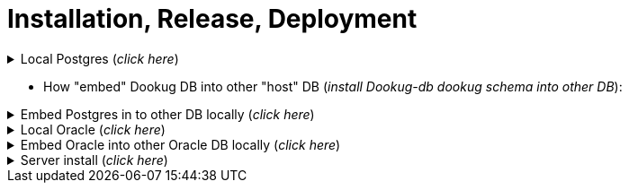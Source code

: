 = Installation, Release, Deployment

.Local Postgres (_click here_)
[%collapsible]
==========
[source,console]
#=====================
#Full install
#=====================
docker run -it --rm \
  --network=dookug-local-network \
  -e AUTO_INSTALL=postgresql \
  icellmobilsoft/dookug_db:1.1.0

[source,console]  
#=====================
#Step by step:
#=====================
#---------------------  
#STEP1 DB init
#---------------------
docker run -it --rm \
  --network=dookug-local-network \
  -e AUTO_INSTALL=postgresql \
  -e INSTALL_STEP=STEP_1 \
  icellmobilsoft/dookug_db:1.1.0 && \
#---------------------  
#PG Tools (partman) install:
#---------------------  
docker run -it --rm \
  --network dookug-local-network \
  -e AUTO_INSTALL=postgresql \
  -e INSTALL_URL_S1=jdbc:postgresql://module-dookug-postgredb:port_num/postgres \
  -e INSTALL_URL_S2=jdbc:postgresql://module-dookug-postgredb:port_num/dookug_db \
  --name module-dookug-pg_tools-step-01B \
  icellmobilsoft/pg_tools:0.10.0 && \ 
#---------------------  
#STEP2 - Liqui install:
#---------------------  
docker run -it --rm \
  --network=dookug-local-network \
  -e AUTO_INSTALL=postgresql \
  -e INSTALL_STEP=STEP_2 \
  icellmobilsoft/dookug_db:1.1.0 && \
#---------------------  
#STEP3 - register in CRON scheduler:
#---------------------  
docker run -it --rm \
  --network=dookug-local-network \
  -e AUTO_INSTALL=postgresql \
  -e INSTALL_STEP=STEP_3 \
  icellmobilsoft/dookug_db:1.1.0 && \
#---------------------  
#STEP4 - Load default (test/dev) templates:
#---------------------  
docker run -it --rm \
  --network=dookug-local-network \
  -e AUTO_INSTALL=postgresql \
  -e INSTALL_STEP=STEP_4 \
  icellmobilsoft/dookug_db:1.1.0
==========

** How "embed" Dookug DB into other "host" DB (_install Dookug-db dookug schema into other DB_):    

.Embed Postgres in to other DB locally (_click here_)
[%collapsible]
==========
[source,bash]
#---------------------  
#Postgres and Linux:
#---------------------  
# The Step4 in DookuG DB contains loading of default templates, therefore the "embedding" installer script format is different for this DB. 
# For all host (parent) DBs, the corresponding environment variables need to be rewritten accordingly.
# If you don't need default templates, then STEP_4 can be omitted.
#---------------------
    docker run -it --rm \
      --network=host-local-network \
      -e AUTO_INSTALL=postgresql \
      -e DATABASE_NAME=host_db \
      -e INSTALL_URL_S1=jdbc:postgresql://local_host_db-postgredb:port_num/postgres \
      -e CREATE_DATABASE=false \
      -e INSTALL_STEP=STEP_1 \
      -e INSTALL_SCHEMA=dookug \
    icellmobilsoft/dookug_db:1.1.0 && \
    docker run -it --rm \
      --network=host-local-network \
      -e AUTO_INSTALL=postgresql \
      -e DATABASE_NAME=host_db \
      -e INSTALL_URL_S1=jdbc:postgresql://local_host_db-postgredb:port_num/postgres \
      -e CREATE_DATABASE=false \
      -e INSTALL_URL_S2=jdbc:postgresql://local_host_db-postgredb:port_num/host_db \
      -e INSTALL_SCHEMA=dookug \
      --name module-dookug-pg_tools-step-01B \
    icellmobilsoft/pg_tools:0.10.0 && \   
    docker run -it --rm \
      --network=host-local-network \
      -e AUTO_INSTALL=postgresql \
      -e DATABASE_NAME=host_db \
      -e INSTALL_URL_S2=jdbc:postgresql://local_host_db-postgredb:port_num/host_db \
      -e CREATE_DATABASE=false \
      -e INSTALL_STEP=STEP_2 \
      -e INSTALL_SCHEMA=dookug \
      icellmobilsoft/dookug_db:1.1.0  && \
    docker run -it --rm \
      --network=host-local-network \
      -e AUTO_INSTALL=postgresql \
      -e DATABASE_NAME=host_db \
      -e INSTALL_URL_S3=jdbc:postgresql://local_host_db-postgredb:port_num/postgres \
      -e CREATE_DATABASE=false \
      -e INSTALL_STEP=STEP_3 \
      -e INSTALL_SCHEMA=dookug \
      icellmobilsoft/dookug_db:1.1.0
#--------------------------
#This 4th step is needed because the Step4 in Dookug DB contains loading of default templates.
#If you don't need default templates, then STEP_4 can be omitted.
#--------------------------      
    docker run -it --rm \
      --network=host-local-network \
      -e AUTO_INSTALL=postgresql \
      -e DATABASE_NAME=host_db \
      -e INSTALL_URL_S4=jdbc:postgresql://local_host_db-postgredb:port_num/host_db \
      -e CREATE_DATABASE=false \
      -e INSTALL_STEP=STEP_4 \
      -e INSTALL_SCHEMA=dookug \
      icellmobilsoft/dookug_db:1.1.0
==========      

.Local Oracle (_click here_)
[%collapsible]
==========
- Locale Oracle install:
[source,console]
#=====================
#Full local install
#=====================
docker run --rm \
  --network dookug-local-network \
  -e AUTO_INSTALL=oracle \
  icellmobilsoft/dookug_db:1.1.0

[source,console]  
#=====================
#Step by step:
#=====================
#---------------------  
#STEP1 DB init
#---------------------
docker run --rm \
  --network dookug-local-network \
  -e AUTO_INSTALL=oracle \
  -e INSTALL_STEP=STEP_1 \
  icellmobilsoft/dookug_db:1.1.0
#---------------------  
#STEP2 - Liqui install:
#---------------------    
docker run --rm \
  --network dookug-local-network \
  -e AUTO_INSTALL=oracle \
  -e INSTALL_STEP=STEP_2 \
  icellmobilsoft/dookug_db:1.1.0
#---------------------  
#STEP4 - Load Default (test/dev) templates - optional:
#---------------------    
docker run --rm \
  --network dookug-local-network \
  -e AUTO_INSTALL=oracle \
  -e INSTALL_STEP=STEP_4 \
  icellmobilsoft/dookug_db:1.1.0
==========

.Embed Oracle into other Oracle DB locally (_click here_)
[%collapsible]
==========
[source,console]
#---------------------        
#Oracle and Linux:
#---------------------  
    docker run --rm \
      --network host-local-network \
      -e AUTO_INSTALL=oracle \
      -e INSTALL_URL=jdbc:oracle:thin:@local_host_db-oracle:port_num/xepdb1 \
      icellmobilsoft/dookug_db:1.1.0
==========      

.Server install (_click here_)
[%collapsible]
==========
* The installation process is the same as the local one, however,
- if the DB is already installed on the server, then STEP1 and/or pg_tools are probably not needed.
- some environment variables need to be set with different values:
  *** USERNAME=user_name
  *** PASSWORD=passw
  *** INSTALL_URL_S1=jdbc:postgresql://host:port_num/postgres
  *** INSTALL_URL_S2=jdbc:postgresql://host:port_num/schema_name
  *** INSTALL_URL_S3=jdbc:postgresql://host:port_num/postgres
  *** INSTALL_URL_S4=jdbc:postgresql://host:port_num/schema_name
  *** There is a possibility to change the password of the Service User from outside: e.g.: -e
  DB_SERVICE_USER_PASSWORD=new_service_passw, this can only be changed externally on the new installation, so it is only in step 1!
- Other environment variables are explained in the Configuration section.

[source,console]
docker run -it --rm \
  -e AUTO_INSTALL=postgresql \
  -e INSTALL_URL_S1=jdbc:postgresql://host:port_num/postgres \
  -e INSTALL_STEP=STEP_1 \
  -e USERNAME=postgres \
  -e PASSWORD=postgres \
  icellmobilsoft/dookug_db:1.1.0 && \
docker run -it --rm \
  -e AUTO_INSTALL=postgresql \
  -e INSTALL_URL_S1=jdbc:postgresql://host:port_num/postgres \
  -e INSTALL_URL_S2=jdbc:postgresql://host:port_num/dookug_db \
  --name module-dookug-pg_tools-step-01B \
  icellmobilsoft/pg_tools:0.10.0 && \  
docker run -it --rm \
  -e AUTO_INSTALL=postgresql \
  -e INSTALL_URL_S2=jdbc:postgresql://host:port_num/dookug_db \
  -e INSTALL_STEP=STEP_2 \
  icellmobilsoft/dookug_db:1.1.0
docker run -it --rm \
  -e AUTO_INSTALL=postgresql \
  -e INSTALL_URL_S3=jdbc:postgresql://host:port_num/postgres \
  -e INSTALL_STEP=STEP_3 \
  icellmobilsoft/dookug_db:1.1.0  
docker run -it --rm \
  -e AUTO_INSTALL=postgresql \
  -e INSTALL_URL_S4=jdbc:postgresql://host:port_num/dookug_db \
  -e INSTALL_STEP=STEP_4 \
  icellmobilsoft/dookug_db:1.1.0      
#---------------------
#ORACLE server run - in default schema:
#---------------------
docker run --rm \
  -e AUTO_INSTALL=oracle \
  -e INSTALL_URL_S2=jdbc:oracle:thin:@host:port_num/db_name \
  -e CREATE_DATABASE=false \
  -e INSTALL_STEP=STEP_2 \
  -e INSTALL_USERNAME=vdr_dookug \
  -e INSTALL_PASSWORD=passw \
  icellmobilsoft/dookug_db:1.1.0  
#---------------------
#ORACLE server run - in NOT default schema:
#---------------------
docker run --rm \
  -e AUTO_INSTALL=oracle \
  -e INSTALL_URL_S2=jdbc:oracle:thin:@host:port_num/db_name \
  -e CREATE_DATABASE=false \
  -e INSTALL_SCHEMA=vdr_dookug \
  -e INSTALL_STEP=STEP_2 \
  -e INSTALL_USERNAME=vdr_dookug \
  -e INSTALL_PASSWORD=passw \
  icellmobilsoft/dookug_db:1.1.0 
#---------------------
#If the DookuG DB is already installed on the server, then only the 2. step, liquibase install is needed.
#---------------------
  docker run --rm \
    -e AUTO_INSTALL=oracle \
    -e INSTALL_URL=jdbc:oracle:thin:@host:port/db_name \
    -e INSTALL_STEP=2 \
    icellmobilsoft/dookug_db:1.1.0

#on windows: the "\" needs to be changed to "`"!

:embedded_dookug_db_into_taxi_db: embedded_dookug_db_into_taxi_db.png
image::{embedded_dookug_db_into_taxi_db}[DookuG is embedded in to Taxi DB,link="{imagesdir}/{embedded_dookug_db_into_taxi_db}",window=_blank]

:embedded_dookug_db_in_cron_jobs: embedded_dookug_db_in_cron_jobs.png
image::{embedded_dookug_db_in_cron_jobs}[DookuG Service register in CRON,link="{imagesdir}/{embedded_dookug_db_in_cron_jobs}",window=_blank]

** optional environment variable, only needed during password change:
[source,bash]
  -e DB_SERVICE_USER_PASSWORD=<service user passw> \  
==========

